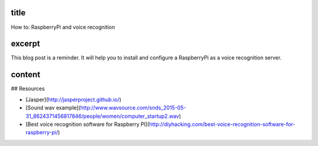 title
-----

How to: RaspberryPi and voice recognition

excerpt
-------

This blog post is a reminder.
It will help you to install and configure a RaspberryPi as a voice recognition server.

content
-------

## Resources

* [Jasper](http://jasperproject.github.io/)
* [Sound wav example](http://www.wavsource.com/snds_2015-05-31_8624371456817846/people/women/computer_startup2.wav)
* [Best voice recognition software for Raspberry PI](http://diyhacking.com/best-voice-recognition-software-for-raspberry-pi/)
